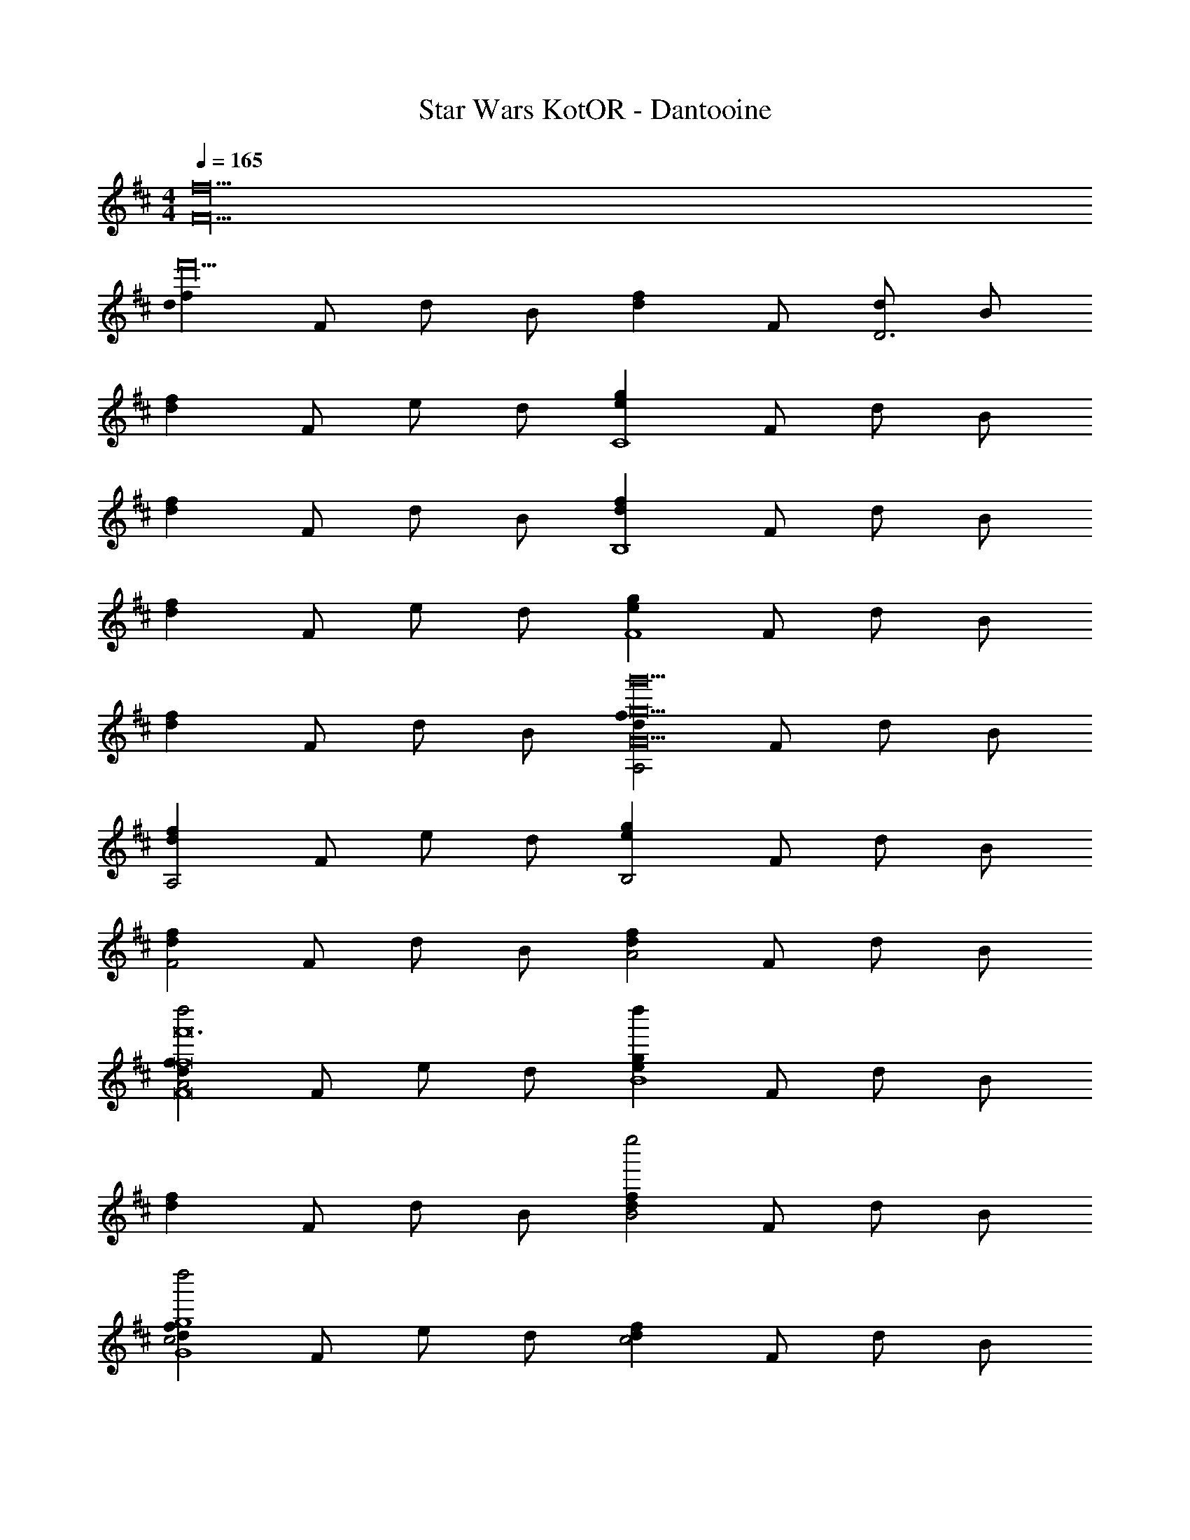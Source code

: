 X: 1
T: Star Wars KotOR - Dantooine
Z: ABC Generated by Starbound Composer v0.8.7
L: 1/4
M: 4/4
Q: 1/4=165
K: D
[z4F22f22] 
[z/d19/20f19/20f'18] F/ d/ B/ [z/d19/20f19/20] F/ [d/D3] B/ 
[z/d19/20f19/20] F/ e/ d/ [z/e19/20g19/20C4] F/ d/ B/ 
[z/d19/20f19/20] F/ d/ B/ [z/d19/20f19/20B,4] F/ d/ B/ 
[z/d19/20f19/20] F/ e/ d/ [z/e19/20g19/20F4] F/ d/ B/ 
[z/d19/20f19/20] F/ d/ B/ [z/d19/20f19/20A,2g'10G10g10] F/ d/ B/ 
[z/d19/20f19/20A,2] F/ e/ d/ [z/e19/20g19/20B,2] F/ d/ B/ 
[z/d19/20f19/20F2] F/ d/ B/ [z/d19/20f19/20A2] F/ d/ B/ 
[z/d19/20f19/20A2d''2F8f8f'12] F/ e/ d/ [z/e19/20g19/20d''B4] F/ d/ B/ 
[z/d19/20f19/20] F/ d/ B/ [z/d19/20f19/20B2e''2] F/ d/ B/ 
[z/d19/20f19/20c2d''2G4g4] F/ e/ d/ [z/d19/20f19/20c2] F/ d/ B/ 
[z/d19/20f19/20d4B4e'8F8f8] F/ d/ B/ [z/e19/20g19/20] F/ d/ B/ 
[z/d19/20f19/20c2] F/ e/ d/ [z/d19/20f19/20d2] F/ d/ B/ 
[z/d19/20f19/20e2c'6C6c6] F/ d/ B/ [z/e19/20g19/20e2] F/ d/ B/ 
[z/d19/20f19/20f2] F/ e/ d/ [z/d19/20f19/20c''2b4B,4B4f10] F/ d/ B/ 
[z/d19/20f19/20d''2F,,4C,4] F/ d/ B/ [z/e19/20g19/20e''2F2c2] F/ d/ B/ 
Q: 1/4=109
[z/d19/20f19/20e''2G12B12B,,12D,12] F/ e/ d/ [z/d19/20f19/20] F/ d/ B/ 
Q: 1/4=165
[d19/20f19/20] z/20 
Q: 1/4=65
d 
Q: 1/4=165
[e19/20g19/20b4] z21/20 
[z2b8] a2 
[g2B,,2D,2G4B4] [f2G,,2C,2] 
[e2F,,4] d2 
Q: 1/4=139
[e2B,,6] 
Q: 1/4=130
c2 
Q: 1/4=65
[zF2] 
Q: 1/4=89
[zF,3] 
Q: 1/4=130
z2 
Q: 1/4=89
B,, F, E, G, 
[zF,4] [F,3^A,3] 
[E,F,,3C,3] G,/4 F,/4 [z3/G,3] [=C,E,] 
[z/F,3A,3] 
Q: 1/4=60
F,2 
Q: 1/4=89
z/ [zF,,3^C,3] 
[a/a/c'/] [f3/f3/^a3/] [=a/a/c'/=C,E,] [z/f3/f3/^a3/] [zF,3A,3] 
[=a/a/c'/A,] [f/f/a/] [^a/4f/4a/4^G2] [=a/4^e/4a/4] [z/^a2f2a2] [zF,,3^C,3] [z/E3] [c'/4a/4c'/4] [=c'/4^g/4c'/4] 
[z^c'2a2c'2] [z=C,4E,4] [e'/4c'/4e'/4] [^d'/4=c'/4d'/4] [A,/e'7/^c'4e'4] C/ G/ 
Q: 1/4=60
E2 
Q: 1/4=79
G [z^A2] 
Q: 1/4=39
z 
Q: 1/4=79
[Gf3] E G 
[A8^a'12] 
[A4A4A,6] 
A2 
